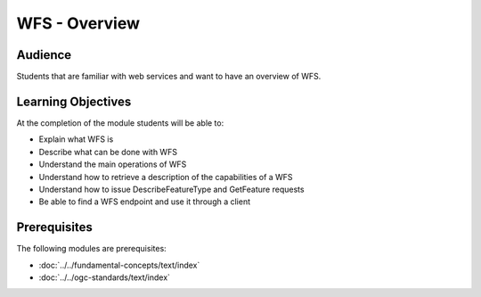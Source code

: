 WFS - Overview
==============

Audience
--------
Students that are familiar with web services and want to have an overview of WFS.

Learning Objectives
-------------------

At the completion of the module students will be able to:

- Explain what WFS is
- Describe what can be done with WFS
- Understand the main operations of WFS
- Understand how to retrieve a description of the capabilities of a WFS
- Understand how to issue DescribeFeatureType and GetFeature requests
- Be able to find a WFS endpoint and use it through a client


Prerequisites
-------------

The following modules are prerequisites:

- :doc:`../../fundamental-concepts/text/index`
- :doc:`../../ogc-standards/text/index`
